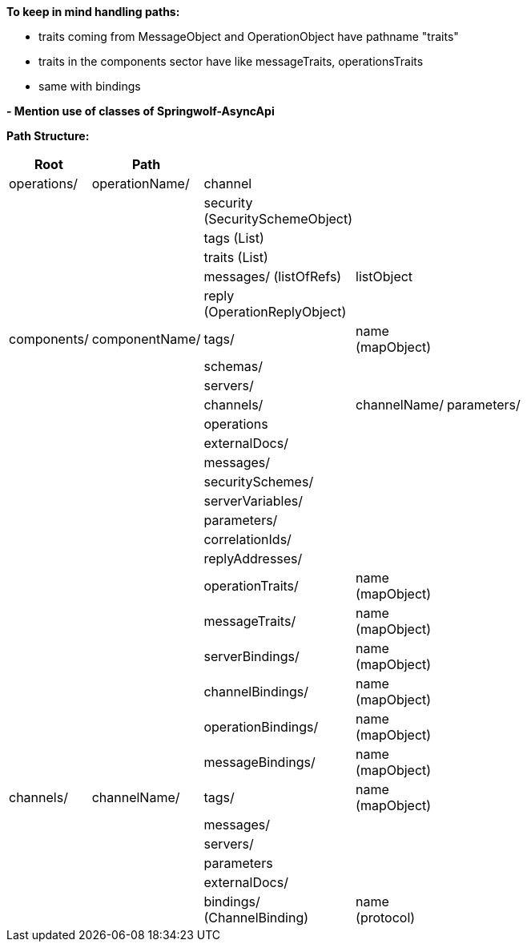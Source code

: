 
*To keep in mind handling paths:*

- traits coming from MessageObject and OperationObject  have pathname "traits"

- traits in the components sector have like messageTraits, operationsTraits

- same with bindings


*- Mention use of classes of Springwolf-AsyncApi*

*Path Structure:*


|===
|Root | Path || || | | ||

|operations/
|operationName/
|channel
|
|
|
|
|
|
|

|
|
|security (SecuritySchemeObject)
|
|
|
|
|
|
|

|
|
|tags (List)
|
|
|
|
|
|
|

|
|
|traits (List)
|
|
|
|
|
|
|

|
|
|messages/ (listOfRefs)
|listObject
|
|
|
|
|
|

|
|
|reply (OperationReplyObject)
|
|
|
|
|
|
|

|components/
|componentName/
|tags/
|name (mapObject)
|
|
|
|
|
|

|
|
|schemas/
|
|
|
|
|
|
|

|
|
|servers/
|
|
|
|
|
|
|

|
|
|channels/
|channelName/
|parameters/
|
|
|
|
|

|
|
|operations
|
|
|
|
|
|
|

|
|
|externalDocs/
|
|
|
|
|
|
|

|
|
|messages/
|
|
|
|
|
|
|

|
|
|securitySchemes/
|
|
|
|
|
|
|

|
|
|serverVariables/
|
|
|
|
|
|
|

|
|
|parameters/
|
|
|
|
|
|
|

|
|
|correlationIds/
|
|
|
|
|
|
|

|
|
|replyAddresses/
|
|
|
|
|
|
|

|
|
|operationTraits/
|name (mapObject)
|
|
|
|
|
|

|
|
|messageTraits/
|name (mapObject)
|
|
|
|
|
|

|
|
|serverBindings/
|name (mapObject)
|
|
|
|
|
|

|
|
|channelBindings/
|name (mapObject)
|
|
|
|
|
|

|
|
|operationBindings/
|name (mapObject)
|
|
|
|
|
|

|
|
|messageBindings/
|name (mapObject)
|
|
|
|
|
|

|channels/
|channelName/
|tags/
|name (mapObject)
|
|
|
|
|
|

|
|
|messages/
|
|
|
|
|
|
|

|
|
|servers/
|
|
|
|
|
|
|

|
|
|parameters
|
|
|
|
|
|
|

|
|
|externalDocs/
|
|
|
|
|
|
|

|
|
|bindings/ (ChannelBinding)
|name (protocol)
|
|
|
|
|
|


|===
